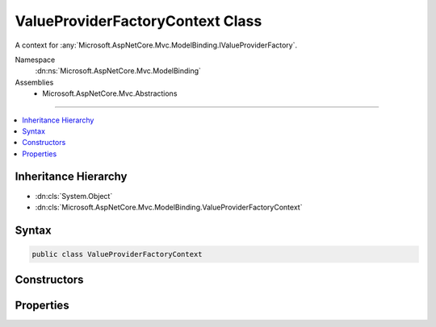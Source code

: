 

ValueProviderFactoryContext Class
=================================






A context for :any:`Microsoft.AspNetCore.Mvc.ModelBinding.IValueProviderFactory`\.


Namespace
    :dn:ns:`Microsoft.AspNetCore.Mvc.ModelBinding`
Assemblies
    * Microsoft.AspNetCore.Mvc.Abstractions

----

.. contents::
   :local:



Inheritance Hierarchy
---------------------


* :dn:cls:`System.Object`
* :dn:cls:`Microsoft.AspNetCore.Mvc.ModelBinding.ValueProviderFactoryContext`








Syntax
------

.. code-block:: csharp

    public class ValueProviderFactoryContext








.. dn:class:: Microsoft.AspNetCore.Mvc.ModelBinding.ValueProviderFactoryContext
    :hidden:

.. dn:class:: Microsoft.AspNetCore.Mvc.ModelBinding.ValueProviderFactoryContext

Constructors
------------

.. dn:class:: Microsoft.AspNetCore.Mvc.ModelBinding.ValueProviderFactoryContext
    :noindex:
    :hidden:

    
    .. dn:constructor:: Microsoft.AspNetCore.Mvc.ModelBinding.ValueProviderFactoryContext.ValueProviderFactoryContext(Microsoft.AspNetCore.Mvc.ActionContext)
    
        
    
        
        Creates a new :any:`Microsoft.AspNetCore.Mvc.ModelBinding.ValueProviderFactoryContext`\.
    
        
    
        
        :param context: The :dn:prop:`Microsoft.AspNetCore.Mvc.ModelBinding.ValueProviderFactoryContext.ActionContext`\.
        
        :type context: Microsoft.AspNetCore.Mvc.ActionContext
    
        
        .. code-block:: csharp
    
            public ValueProviderFactoryContext(ActionContext context)
    

Properties
----------

.. dn:class:: Microsoft.AspNetCore.Mvc.ModelBinding.ValueProviderFactoryContext
    :noindex:
    :hidden:

    
    .. dn:property:: Microsoft.AspNetCore.Mvc.ModelBinding.ValueProviderFactoryContext.ActionContext
    
        
    
        
        Gets the :dn:prop:`Microsoft.AspNetCore.Mvc.ModelBinding.ValueProviderFactoryContext.ActionContext` associated with this context.
    
        
        :rtype: Microsoft.AspNetCore.Mvc.ActionContext
    
        
        .. code-block:: csharp
    
            public ActionContext ActionContext { get; }
    
    .. dn:property:: Microsoft.AspNetCore.Mvc.ModelBinding.ValueProviderFactoryContext.ValueProviders
    
        
    
        
        Gets the list of :any:`Microsoft.AspNetCore.Mvc.ModelBinding.IValueProvider` instances. 
        :any:`Microsoft.AspNetCore.Mvc.ModelBinding.IValueProviderFactory` instances should add the appropriate 
        :any:`Microsoft.AspNetCore.Mvc.ModelBinding.IValueProvider` instances to this list.
    
        
        :rtype: System.Collections.Generic.IList<System.Collections.Generic.IList`1>{Microsoft.AspNetCore.Mvc.ModelBinding.IValueProvider<Microsoft.AspNetCore.Mvc.ModelBinding.IValueProvider>}
    
        
        .. code-block:: csharp
    
            public IList<IValueProvider> ValueProviders { get; }
    

